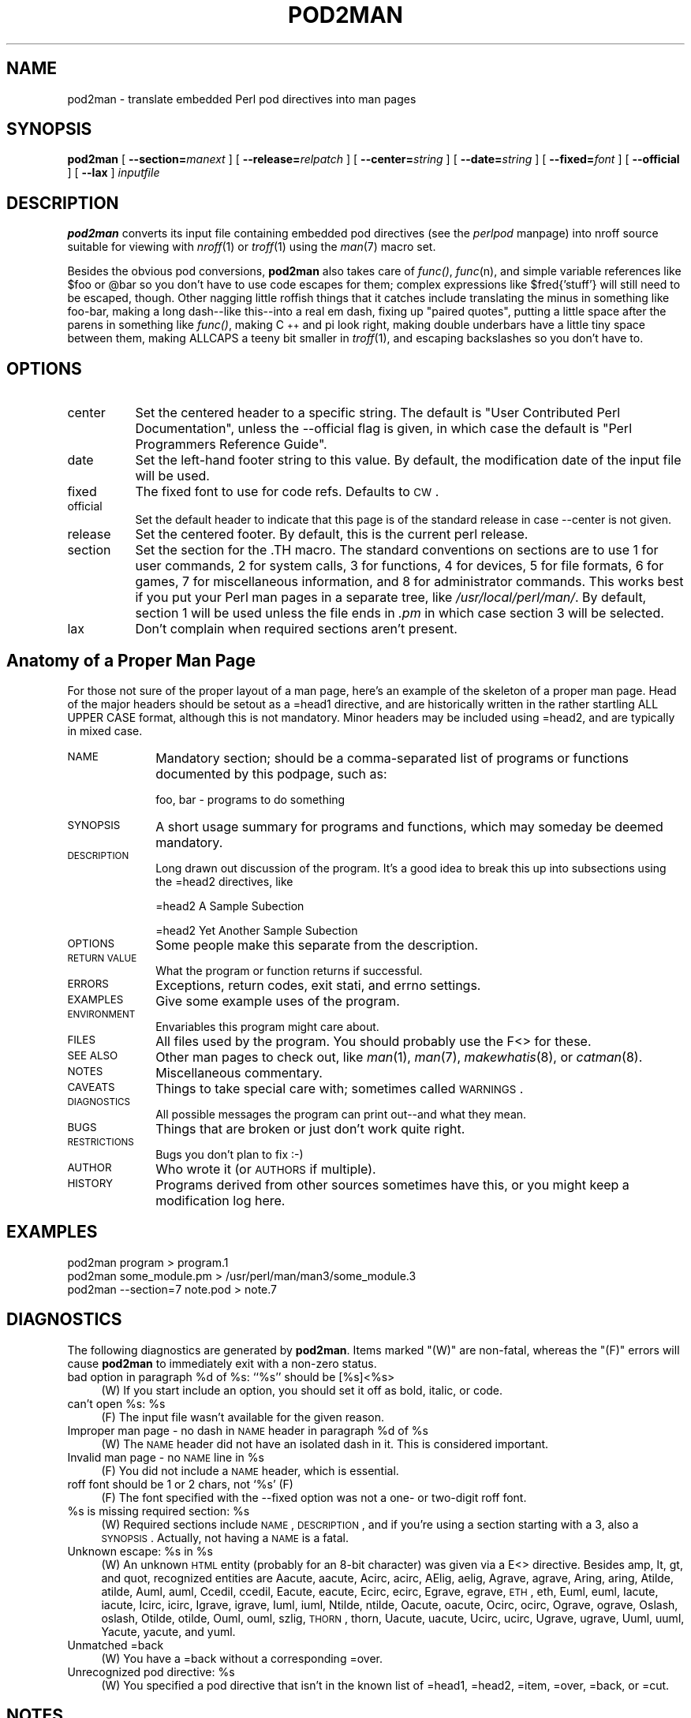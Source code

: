 .rn '' }`
''' $RCSfile$$Revision$$Date$
'''
''' $Log$
'''
.de Sh
.br
.if t .Sp
.ne 5
.PP
\fB\\$1\fR
.PP
..
.de Sp
.if t .sp .5v
.if n .sp
..
.de Ip
.br
.ie \\n(.$>=3 .ne \\$3
.el .ne 3
.IP "\\$1" \\$2
..
.de Vb
.ft CW
.nf
.ne \\$1
..
.de Ve
.ft R

.fi
..
'''
'''
'''     Set up \*(-- to give an unbreakable dash;
'''     string Tr holds user defined translation string.
'''     Bell System Logo is used as a dummy character.
'''
.tr \(*W-|\(bv\*(Tr
.ie n \{\
.ds -- \(*W-
.ds PI pi
.if (\n(.H=4u)&(1m=24u) .ds -- \(*W\h'-12u'\(*W\h'-12u'-\" diablo 10 pitch
.if (\n(.H=4u)&(1m=20u) .ds -- \(*W\h'-12u'\(*W\h'-8u'-\" diablo 12 pitch
.ds L" ""
.ds R" ""
'''   \*(M", \*(S", \*(N" and \*(T" are the equivalent of
'''   \*(L" and \*(R", except that they are used on ".xx" lines,
'''   such as .IP and .SH, which do another additional levels of
'''   double-quote interpretation
.ds M" """
.ds S" """
.ds N" """""
.ds T" """""
.ds L' '
.ds R' '
.ds M' '
.ds S' '
.ds N' '
.ds T' '
'br\}
.el\{\
.ds -- \(em\|
.tr \*(Tr
.ds L" ``
.ds R" ''
.ds M" ``
.ds S" ''
.ds N" ``
.ds T" ''
.ds L' `
.ds R' '
.ds M' `
.ds S' '
.ds N' `
.ds T' '
.ds PI \(*p
'br\}
.\"	If the F register is turned on, we'll generate
.\"	index entries out stderr for the following things:
.\"		TH	Title 
.\"		SH	Header
.\"		Sh	Subsection 
.\"		Ip	Item
.\"		X<>	Xref  (embedded
.\"	Of course, you have to process the output yourself
.\"	in some meaninful fashion.
.if \nF \{
.de IX
.tm Index:\\$1\t\\n%\t"\\$2"
..
.nr % 0
.rr F
.\}
.TH POD2MAN 1 "perl 5.005, patch 53" "12/Nov/98" "Perl Programmers Reference Guide"
.UC
.if n .hy 0
.if n .na
.ds C+ C\v'-.1v'\h'-1p'\s-2+\h'-1p'+\s0\v'.1v'\h'-1p'
.de CQ          \" put $1 in typewriter font
.ft CW
'if n "\c
'if t \\&\\$1\c
'if n \\&\\$1\c
'if n \&"
\\&\\$2 \\$3 \\$4 \\$5 \\$6 \\$7
'.ft R
..
.\" @(#)ms.acc 1.5 88/02/08 SMI; from UCB 4.2
.	\" AM - accent mark definitions
.bd B 3
.	\" fudge factors for nroff and troff
.if n \{\
.	ds #H 0
.	ds #V .8m
.	ds #F .3m
.	ds #[ \f1
.	ds #] \fP
.\}
.if t \{\
.	ds #H ((1u-(\\\\n(.fu%2u))*.13m)
.	ds #V .6m
.	ds #F 0
.	ds #[ \&
.	ds #] \&
.\}
.	\" simple accents for nroff and troff
.if n \{\
.	ds ' \&
.	ds ` \&
.	ds ^ \&
.	ds , \&
.	ds ~ ~
.	ds ? ?
.	ds ! !
.	ds /
.	ds q
.\}
.if t \{\
.	ds ' \\k:\h'-(\\n(.wu*8/10-\*(#H)'\'\h"|\\n:u"
.	ds ` \\k:\h'-(\\n(.wu*8/10-\*(#H)'\`\h'|\\n:u'
.	ds ^ \\k:\h'-(\\n(.wu*10/11-\*(#H)'^\h'|\\n:u'
.	ds , \\k:\h'-(\\n(.wu*8/10)',\h'|\\n:u'
.	ds ~ \\k:\h'-(\\n(.wu-\*(#H-.1m)'~\h'|\\n:u'
.	ds ? \s-2c\h'-\w'c'u*7/10'\u\h'\*(#H'\zi\d\s+2\h'\w'c'u*8/10'
.	ds ! \s-2\(or\s+2\h'-\w'\(or'u'\v'-.8m'.\v'.8m'
.	ds / \\k:\h'-(\\n(.wu*8/10-\*(#H)'\z\(sl\h'|\\n:u'
.	ds q o\h'-\w'o'u*8/10'\s-4\v'.4m'\z\(*i\v'-.4m'\s+4\h'\w'o'u*8/10'
.\}
.	\" troff and (daisy-wheel) nroff accents
.ds : \\k:\h'-(\\n(.wu*8/10-\*(#H+.1m+\*(#F)'\v'-\*(#V'\z.\h'.2m+\*(#F'.\h'|\\n:u'\v'\*(#V'
.ds 8 \h'\*(#H'\(*b\h'-\*(#H'
.ds v \\k:\h'-(\\n(.wu*9/10-\*(#H)'\v'-\*(#V'\*(#[\s-4v\s0\v'\*(#V'\h'|\\n:u'\*(#]
.ds _ \\k:\h'-(\\n(.wu*9/10-\*(#H+(\*(#F*2/3))'\v'-.4m'\z\(hy\v'.4m'\h'|\\n:u'
.ds . \\k:\h'-(\\n(.wu*8/10)'\v'\*(#V*4/10'\z.\v'-\*(#V*4/10'\h'|\\n:u'
.ds 3 \*(#[\v'.2m'\s-2\&3\s0\v'-.2m'\*(#]
.ds o \\k:\h'-(\\n(.wu+\w'\(de'u-\*(#H)/2u'\v'-.3n'\*(#[\z\(de\v'.3n'\h'|\\n:u'\*(#]
.ds d- \h'\*(#H'\(pd\h'-\w'~'u'\v'-.25m'\f2\(hy\fP\v'.25m'\h'-\*(#H'
.ds D- D\\k:\h'-\w'D'u'\v'-.11m'\z\(hy\v'.11m'\h'|\\n:u'
.ds th \*(#[\v'.3m'\s+1I\s-1\v'-.3m'\h'-(\w'I'u*2/3)'\s-1o\s+1\*(#]
.ds Th \*(#[\s+2I\s-2\h'-\w'I'u*3/5'\v'-.3m'o\v'.3m'\*(#]
.ds ae a\h'-(\w'a'u*4/10)'e
.ds Ae A\h'-(\w'A'u*4/10)'E
.ds oe o\h'-(\w'o'u*4/10)'e
.ds Oe O\h'-(\w'O'u*4/10)'E
.	\" corrections for vroff
.if v .ds ~ \\k:\h'-(\\n(.wu*9/10-\*(#H)'\s-2\u~\d\s+2\h'|\\n:u'
.if v .ds ^ \\k:\h'-(\\n(.wu*10/11-\*(#H)'\v'-.4m'^\v'.4m'\h'|\\n:u'
.	\" for low resolution devices (crt and lpr)
.if \n(.H>23 .if \n(.V>19 \
\{\
.	ds : e
.	ds 8 ss
.	ds v \h'-1'\o'\(aa\(ga'
.	ds _ \h'-1'^
.	ds . \h'-1'.
.	ds 3 3
.	ds o a
.	ds d- d\h'-1'\(ga
.	ds D- D\h'-1'\(hy
.	ds th \o'bp'
.	ds Th \o'LP'
.	ds ae ae
.	ds Ae AE
.	ds oe oe
.	ds Oe OE
.\}
.rm #[ #] #H #V #F C
.SH "NAME"
pod2man \- translate embedded Perl pod directives into man pages
.SH "SYNOPSIS"
\fBpod2man\fR
[ \fB--section=\fR\fImanext\fR ]
[ \fB--release=\fR\fIrelpatch\fR ]
[ \fB--center=\fR\fIstring\fR ]
[ \fB--date=\fR\fIstring\fR ]
[ \fB--fixed=\fR\fIfont\fR ]
[ \fB--official\fR ]
[ \fB--lax\fR ]
\fIinputfile\fR
.SH "DESCRIPTION"
\fBpod2man\fR converts its input file containing embedded pod directives (see
the \fIperlpod\fR manpage) into nroff source suitable for viewing with \fInroff\fR\|(1) or
\fItroff\fR\|(1) using the \fIman\fR\|(7) macro set.
.PP
Besides the obvious pod conversions, \fBpod2man\fR also takes care of
\fIfunc()\fR, \fIfunc\fR\|(n), and simple variable references like \f(CW$foo\fR or \f(CW@bar\fR so
you don't have to use code escapes for them; complex expressions like
\f(CW$fred{'stuff'}\fR will still need to be escaped, though.  Other nagging
little roffish things that it catches include translating the minus in
something like foo-bar, making a long dash\*(--like this\*(--into a real em
dash, fixing up \*(L"paired quotes\*(R", putting a little space after the
parens in something like \fIfunc()\fR, making \*(C+ and \*(PI look right, making
double underbars have a little tiny space between them, making ALLCAPS
a teeny bit smaller in \fItroff\fR\|(1), and escaping backslashes so you don't
have to.
.SH "OPTIONS"
.Ip "center" 8
Set the centered header to a specific string.  The default is
\*(L"User Contributed Perl Documentation\*(R", unless the \f(CW--official\fR flag is
given, in which case the default is \*(L"Perl Programmers Reference Guide\*(R".
.Ip "date" 8
Set the left-hand footer string to this value.  By default,
the modification date of the input file will be used.
.Ip "fixed" 8
The fixed font to use for code refs.  Defaults to \s-1CW\s0.
.Ip "official" 8
Set the default header to indicate that this page is of
the standard release in case \f(CW--center\fR is not given.
.Ip "release" 8
Set the centered footer.  By default, this is the current
perl release.
.Ip "section" 8
Set the section for the \f(CW.TH\fR macro.  The standard conventions on
sections are to use 1 for user commands,  2 for system calls, 3 for
functions, 4 for devices, 5 for file formats, 6 for games, 7 for
miscellaneous information, and 8 for administrator commands.  This works
best if you put your Perl man pages in a separate tree, like
\fI/usr/local/perl/man/\fR.  By default, section 1 will be used
unless the file ends in \fI.pm\fR in which case section 3 will be selected.
.Ip "lax" 8
Don't complain when required sections aren't present.
.SH "Anatomy of a Proper Man Page"
For those not sure of the proper layout of a man page, here's
an example of the skeleton of a proper man page.  Head of the
major headers should be setout as a \f(CW=head1\fR directive, and
are historically written in the rather startling ALL UPPER CASE
format, although this is not mandatory.
Minor headers may be included using \f(CW=head2\fR, and are
typically in mixed case.
.Ip "\s-1NAME\s0" 10
Mandatory section; should be a comma-separated list of programs or
functions documented by this podpage, such as:
.Sp
.Vb 1
\&    foo, bar - programs to do something
.Ve
.Ip "\s-1SYNOPSIS\s0" 10
A short usage summary for programs and functions, which
may someday be deemed mandatory.
.Ip "\s-1DESCRIPTION\s0" 10
Long drawn out discussion of the program.  It's a good idea to break this
up into subsections using the \f(CW=head2\fR directives, like
.Sp
.Vb 1
\&    =head2 A Sample Subection
.Ve
.Vb 1
\&    =head2 Yet Another Sample Subection
.Ve
.Ip "\s-1OPTIONS\s0" 10
Some people make this separate from the description.
.Ip "\s-1RETURN\s0 \s-1VALUE\s0" 10
What the program or function returns if successful.
.Ip "\s-1ERRORS\s0" 10
Exceptions, return codes, exit stati, and errno settings.
.Ip "\s-1EXAMPLES\s0" 10
Give some example uses of the program.
.Ip "\s-1ENVIRONMENT\s0" 10
Envariables this program might care about.
.Ip "\s-1FILES\s0" 10
All files used by the program.  You should probably use the F<>
for these.
.Ip "\s-1SEE\s0 \s-1ALSO\s0" 10
Other man pages to check out, like \fIman\fR\|(1), \fIman\fR\|(7), \fImakewhatis\fR\|(8), or \fIcatman\fR\|(8).
.Ip "\s-1NOTES\s0" 10
Miscellaneous commentary.
.Ip "\s-1CAVEATS\s0" 10
Things to take special care with; sometimes called \s-1WARNINGS\s0.
.Ip "\s-1DIAGNOSTICS\s0" 10
All possible messages the program can print out\*(--and
what they mean.
.Ip "\s-1BUGS\s0" 10
Things that are broken or just don't work quite right.
.Ip "\s-1RESTRICTIONS\s0" 10
Bugs you don't plan to fix :\-)
.Ip "\s-1AUTHOR\s0" 10
Who wrote it (or \s-1AUTHORS\s0 if multiple).
.Ip "\s-1HISTORY\s0" 10
Programs derived from other sources sometimes have this, or
you might keep a modification log here.
.SH "EXAMPLES"
.PP
.Vb 3
\&    pod2man program > program.1
\&    pod2man some_module.pm > /usr/perl/man/man3/some_module.3
\&    pod2man --section=7 note.pod > note.7
.Ve
.SH "DIAGNOSTICS"
The following diagnostics are generated by \fBpod2man\fR.  Items
marked \*(L"(W)\*(R" are non-fatal, whereas the \*(L"(F)\*(R" errors will cause
\fBpod2man\fR to immediately exit with a non-zero status.
.Ip "bad option in paragraph %d of %s: ``%s'\*(T' should be [%s]<%s>" 4
(W) If you start include an option, you should set it off
as bold, italic, or code.
.Ip "can't open %s: %s" 4
(F) The input file wasn't available for the given reason.
.Ip "Improper man page \- no dash in \s-1NAME\s0 header in paragraph %d of %s" 4
(W) The \s-1NAME\s0 header did not have an isolated dash in it.  This is
considered important.
.Ip "Invalid man page \- no \s-1NAME\s0 line in %s" 4
(F) You did not include a \s-1NAME\s0 header, which is essential.
.Ip "roff font should be 1 or 2 chars, not `%s\*(T'  (F)" 4
(F) The font specified with the \f(CW--fixed\fR option was not
a one- or two-digit roff font.
.Ip "%s is missing required section: %s" 4
(W) Required sections include \s-1NAME\s0, \s-1DESCRIPTION\s0, and if you're
using a section starting with a 3, also a \s-1SYNOPSIS\s0.  Actually,
not having a \s-1NAME\s0 is a fatal.
.Ip "Unknown escape: %s in %s" 4
(W) An unknown \s-1HTML\s0 entity (probably for an 8-bit character) was given via
a \f(CWE<>\fR directive.  Besides amp, lt, gt, and quot, recognized
entities are Aacute, aacute, Acirc, acirc, AElig, aelig, Agrave, agrave,
Aring, aring, Atilde, atilde, Auml, auml, Ccedil, ccedil, Eacute, eacute,
Ecirc, ecirc, Egrave, egrave, \s-1ETH\s0, eth, Euml, euml, Iacute, iacute, Icirc,
icirc, Igrave, igrave, Iuml, iuml, Ntilde, ntilde, Oacute, oacute, Ocirc,
ocirc, Ograve, ograve, Oslash, oslash, Otilde, otilde, Ouml, ouml, szlig,
\s-1THORN\s0, thorn, Uacute, uacute, Ucirc, ucirc, Ugrave, ugrave, Uuml, uuml,
Yacute, yacute, and yuml.
.Ip "Unmatched =back" 4
(W) You have a \f(CW=back\fR without a corresponding \f(CW=over\fR.
.Ip "Unrecognized pod directive: %s" 4
(W) You specified a pod directive that isn't in the known list of
\f(CW=head1\fR, \f(CW=head2\fR, \f(CW=item\fR, \f(CW=over\fR, \f(CW=back\fR, or \f(CW=cut\fR.
.SH "NOTES"
If you would like to print out a lot of man page continuously, you
probably want to set the C and D registers to set contiguous page
numbering and even/odd paging, at least on some versions of \fIman\fR\|(7).
Settting the F register will get you some additional experimental
indexing:
.PP
.Vb 1
\&    troff -man -rC1 -rD1 -rF1 perl.1 perldata.1 perlsyn.1 ...
.Ve
The indexing merely outputs messages via \f(CW.tm\fR for each
major page, section, subsection, item, and any \f(CWX<>\fR
directives.
.SH "RESTRICTIONS"
None at this time.
.SH "BUGS"
The =over and =back directives don't really work right.  They
take absolute positions instead of offsets, don't nest well, and
making people count is suboptimal in any event.
.SH "AUTHORS"
Original prototype by Larry Wall, but so massively hacked over by
Tom Christiansen such that Larry probably doesn't recognize it anymore.

.rn }` ''
.IX Title "POD2MAN 1"
.IX Name "pod2man - translate embedded Perl pod directives into man pages"

.IX Header "NAME"

.IX Header "SYNOPSIS"

.IX Header "DESCRIPTION"

.IX Header "OPTIONS"

.IX Item "center"

.IX Item "date"

.IX Item "fixed"

.IX Item "official"

.IX Item "release"

.IX Item "section"

.IX Item "lax"

.IX Header "Anatomy of a Proper Man Page"

.IX Item "\s-1NAME\s0"

.IX Item "\s-1SYNOPSIS\s0"

.IX Item "\s-1DESCRIPTION\s0"

.IX Item "\s-1OPTIONS\s0"

.IX Item "\s-1RETURN\s0 \s-1VALUE\s0"

.IX Item "\s-1ERRORS\s0"

.IX Item "\s-1EXAMPLES\s0"

.IX Item "\s-1ENVIRONMENT\s0"

.IX Item "\s-1FILES\s0"

.IX Item "\s-1SEE\s0 \s-1ALSO\s0"

.IX Item "\s-1NOTES\s0"

.IX Item "\s-1CAVEATS\s0"

.IX Item "\s-1DIAGNOSTICS\s0"

.IX Item "\s-1BUGS\s0"

.IX Item "\s-1RESTRICTIONS\s0"

.IX Item "\s-1AUTHOR\s0"

.IX Item "\s-1HISTORY\s0"

.IX Header "EXAMPLES"

.IX Header "DIAGNOSTICS"

.IX Item "bad option in paragraph %d of %s: ``%s'\*(T' should be [%s]<%s>"

.IX Item "can't open %s: %s"

.IX Item "Improper man page \- no dash in \s-1NAME\s0 header in paragraph %d of %s"

.IX Item "Invalid man page \- no \s-1NAME\s0 line in %s"

.IX Item "roff font should be 1 or 2 chars, not `%s\*(T'  (F)"

.IX Item "%s is missing required section: %s"

.IX Item "Unknown escape: %s in %s"

.IX Item "Unmatched =back"

.IX Item "Unrecognized pod directive: %s"

.IX Header "NOTES"

.IX Header "RESTRICTIONS"

.IX Header "BUGS"

.IX Header "AUTHORS"

